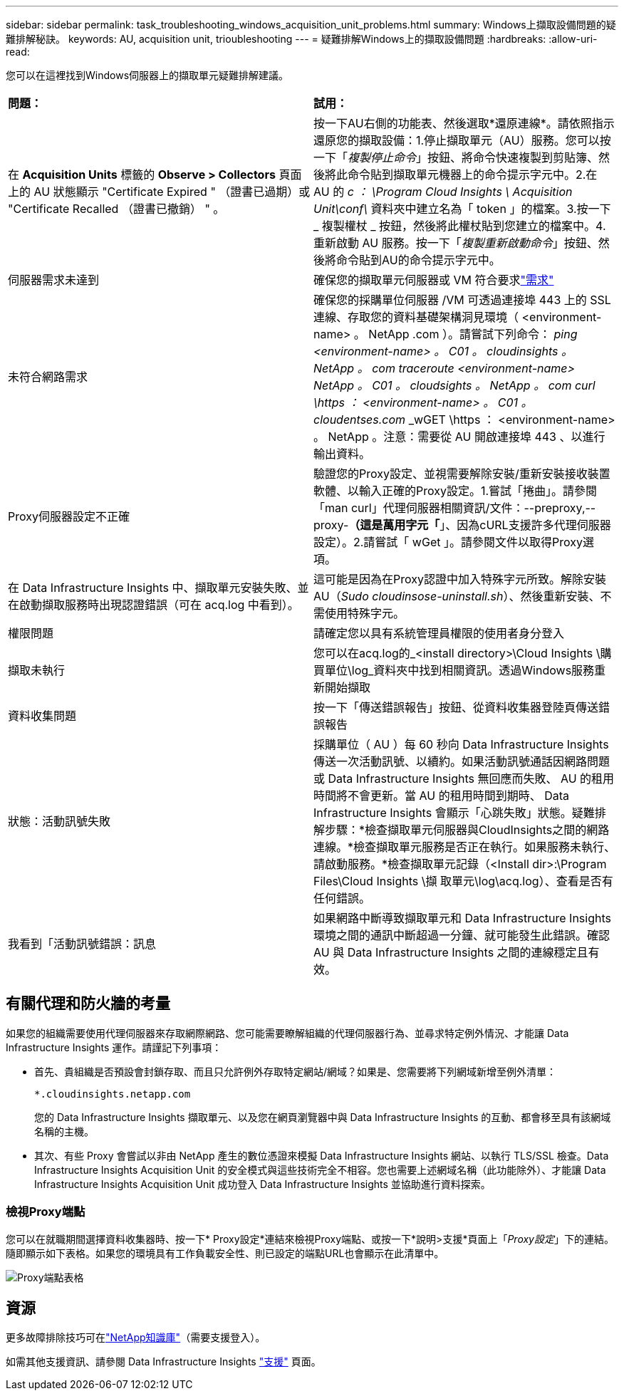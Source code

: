 ---
sidebar: sidebar 
permalink: task_troubleshooting_windows_acquisition_unit_problems.html 
summary: Windows上擷取設備問題的疑難排解秘訣。 
keywords: AU, acquisition unit, trioubleshooting 
---
= 疑難排解Windows上的擷取設備問題
:hardbreaks:
:allow-uri-read: 


[role="lead"]
您可以在這裡找到Windows伺服器上的擷取單元疑難排解建議。

|===


| *問題：* | *試用：* 


| 在 *Acquisition Units* 標籤的 *Observe > Collectors* 頁面上的 AU 狀態顯示 "Certificate Expired " （證書已過期）或 "Certificate Recalled （證書已撤銷） " 。 | 按一下AU右側的功能表、然後選取*還原連線*。請依照指示還原您的擷取設備：1.停止擷取單元（AU）服務。您可以按一下「_複製停止命令_」按鈕、將命令快速複製到剪貼簿、然後將此命令貼到擷取單元機器上的命令提示字元中。2.在 AU 的 _c ： \Program Cloud Insights \ Acquisition Unit\conf\_ 資料夾中建立名為「 token 」的檔案。3.按一下 _ 複製權杖 _ 按鈕，然後將此權杖貼到您建立的檔案中。4.重新啟動 AU 服務。按一下「_複製重新啟動命令_」按鈕、然後將命令貼到AU的命令提示字元中。 


| 伺服器需求未達到 | 確保您的擷取單元伺服器或 VM 符合要求link:concept_acquisition_unit_requirements.html["需求"] 


| 未符合網路需求 | 確保您的採購單位伺服器 /VM 可透過連接埠 443 上的 SSL 連線、存取您的資料基礎架構洞見環境（ <environment-name> 。 NetApp .com ）。請嘗試下列命令： _ping <environment-name> 。 C01 。 cloudinsights 。 NetApp 。 com_ _traceroute <environment-name> NetApp 。 C01 。 cloudsights 。 NetApp 。 com_ _curl \https ： <environment-name> 。 C01 。 cloudentses.com_ _wGET \https ： <environment-name> 。 NetApp 。注意：需要從 AU 開啟連接埠 443 、以進行輸出資料。 


| Proxy伺服器設定不正確 | 驗證您的Proxy設定、並視需要解除安裝/重新安裝接收裝置軟體、以輸入正確的Proxy設定。1.嘗試「捲曲」。請參閱「man curl」代理伺服器相關資訊/文件：--preproxy,--proxy-*（這是萬用字元「*」、因為cURL支援許多代理伺服器設定）。2.請嘗試「 wGet 」。請參閱文件以取得Proxy選項。 


| 在 Data Infrastructure Insights 中、擷取單元安裝失敗、並在啟動擷取服務時出現認證錯誤（可在 acq.log 中看到）。 | 這可能是因為在Proxy認證中加入特殊字元所致。解除安裝AU（_Sudo cloudinsose-uninstall.sh_）、然後重新安裝、不需使用特殊字元。 


| 權限問題 | 請確定您以具有系統管理員權限的使用者身分登入 


| 擷取未執行 | 您可以在acq.log的_<install directory>\Cloud Insights \購買單位\log_資料夾中找到相關資訊。透過Windows服務重新開始擷取 


| 資料收集問題 | 按一下「傳送錯誤報告」按鈕、從資料收集器登陸頁傳送錯誤報告 


| 狀態：活動訊號失敗 | 採購單位（ AU ）每 60 秒向 Data Infrastructure Insights 傳送一次活動訊號、以續約。如果活動訊號通話因網路問題或 Data Infrastructure Insights 無回應而失敗、 AU 的租用時間將不會更新。當 AU 的租用時間到期時、 Data Infrastructure Insights 會顯示「心跳失敗」狀態。疑難排解步驟：*檢查擷取單元伺服器與CloudInsights之間的網路連線。*檢查擷取單元服務是否正在執行。如果服務未執行、請啟動服務。*檢查擷取單元記錄（<Install dir>:\Program Files\Cloud Insights \擷 取單元\log\acq.log）、查看是否有任何錯誤。 


| 我看到「活動訊號錯誤：訊息 | 如果網路中斷導致擷取單元和 Data Infrastructure Insights 環境之間的通訊中斷超過一分鐘、就可能發生此錯誤。確認 AU 與 Data Infrastructure Insights 之間的連線穩定且有效。 
|===


== 有關代理和防火牆的考量

如果您的組織需要使用代理伺服器來存取網際網路、您可能需要瞭解組織的代理伺服器行為、並尋求特定例外情況、才能讓 Data Infrastructure Insights 運作。請謹記下列事項：

* 首先、貴組織是否預設會封鎖存取、而且只允許例外存取特定網站/網域？如果是、您需要將下列網域新增至例外清單：
+
 *.cloudinsights.netapp.com
+
您的 Data Infrastructure Insights 擷取單元、以及您在網頁瀏覽器中與 Data Infrastructure Insights 的互動、都會移至具有該網域名稱的主機。

* 其次、有些 Proxy 會嘗試以非由 NetApp 產生的數位憑證來模擬 Data Infrastructure Insights 網站、以執行 TLS/SSL 檢查。Data Infrastructure Insights Acquisition Unit 的安全模式與這些技術完全不相容。您也需要上述網域名稱（此功能除外）、才能讓 Data Infrastructure Insights Acquisition Unit 成功登入 Data Infrastructure Insights 並協助進行資料探索。




=== 檢視Proxy端點

您可以在就職期間選擇資料收集器時、按一下* Proxy設定*連結來檢視Proxy端點、或按一下*說明>支援*頁面上「_Proxy設定_」下的連結。隨即顯示如下表格。如果您的環境具有工作負載安全性、則已設定的端點URL也會顯示在此清單中。

image:ProxyEndpoints_NewTable.png["Proxy端點表格"]



== 資源

更多故障排除技巧可在link:https://kb.netapp.com/Cloud/ncds/nds/dii/dii_kbs["NetApp知識庫"]（需要支援登入）。

如需其他支援資訊、請參閱 Data Infrastructure Insights link:concept_requesting_support.html["支援"] 頁面。
